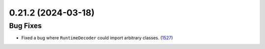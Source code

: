 0.21.2 (2024-03-18)
===================

Bug Fixes
---------

- Fixed a bug where ``RuntimeDecoder`` could import arbitrary classes. (`1527 <https://github.com/Qiskit/qiskit-ibm-runtime/pull/1527>`__)
